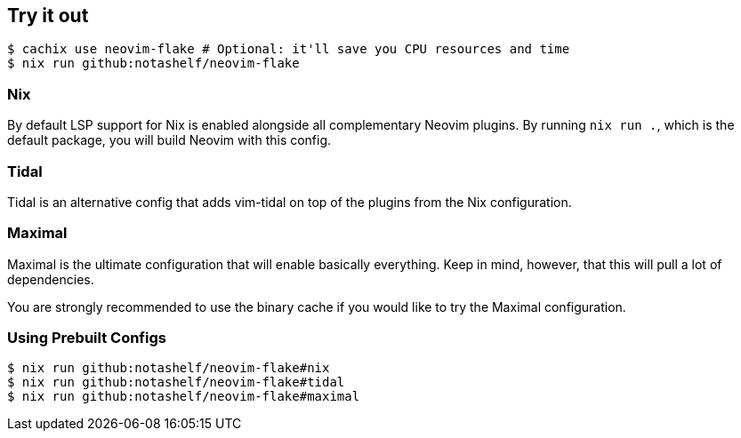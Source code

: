 [[ch-try-it-out]]
== Try it out

[source,console]
----
$ cachix use neovim-flake # Optional: it'll save you CPU resources and time
$ nix run github:notashelf/neovim-flake
----


=== Nix

By default LSP support for Nix is enabled alongside all complementary Neovim plugins. By running `nix run .`, which is the default package,
you will build Neovim with this config.

=== Tidal

Tidal is an alternative config that adds vim-tidal on top of the plugins from the Nix configuration.

=== Maximal

Maximal is the ultimate configuration that will enable basically everything. Keep in mind, however, that this will pull a lot of dependencies.

You are strongly recommended to use the binary cache if you would like to try the Maximal configuration.


=== Using Prebuilt Configs

[source,console]
----
$ nix run github:notashelf/neovim-flake#nix 
$ nix run github:notashelf/neovim-flake#tidal
$ nix run github:notashelf/neovim-flake#maximal
----
